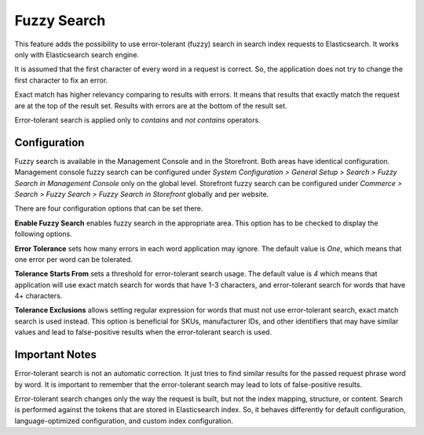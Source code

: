 .. _elasticsearch-fuzzy-search:

Fuzzy Search
============

This feature adds the possibility to use error-tolerant (fuzzy) search in search index requests to Elasticsearch.
It works only with Elasticsearch search engine.

It is assumed that the first character of every word in a request is correct. So, the application does not try to change
the first character to fix an error.

Exact match has higher relevancy comparing to results with errors. It means that results that exactly match the request
are at the top of the result set. Results with errors are at the bottom of the result set.

Error-tolerant search is applied only to *contains* and *not contains* operators.

.. _elasticsearch-fuzzy-search-configuration:

Configuration
-------------

Fuzzy search is available in the Management Console and in the Storefront. Both areas have identical configuration.
Management console fuzzy search can be configured under
*System Configuration > General Setup > Search > Fuzzy Search in Management Console* only on the global level.
Storefront fuzzy search can be configured under
*Commerce > Search > Fuzzy Search > Fuzzy Search in Storefront* globally and per website.

There are four configuration options that can be set there.

**Enable Fuzzy Search** enables fuzzy search in the appropriate area. This option has to be checked to display the
following options.

**Error Tolerance** sets how many errors in each word application may ignore. The default value is *One*,
which means that one error per word can be tolerated.

**Tolerance Starts From** sets a threshold for error-tolerant search usage. The default value is *4*
which means that application will use exact match search for words that have 1-3 characters,
and error-tolerant search for words that have 4+ characters.

**Tolerance Exclusions** allows setting regular expression for words that must not use error-tolerant search, exact match
search is used instead. This option is beneficial for SKUs, manufacturer IDs, and other identifiers that may have
similar values and lead to false-positive results when the error-tolerant search is used.

.. _elasticsearch-fuzzy-search-important-notes:

Important Notes
---------------

Error-tolerant search is not an automatic correction. It just tries to find similar results for the passed request
phrase word by word. It is important to remember that the error-tolerant search may lead to
lots of false-positive results.

Error-tolerant search changes only the way the request is built, but not the index mapping, structure, or content.
Search is performed against the tokens that are stored in Elasticsearch index. So, it behaves differently
for default configuration, language-optimized configuration, and custom index configuration.

